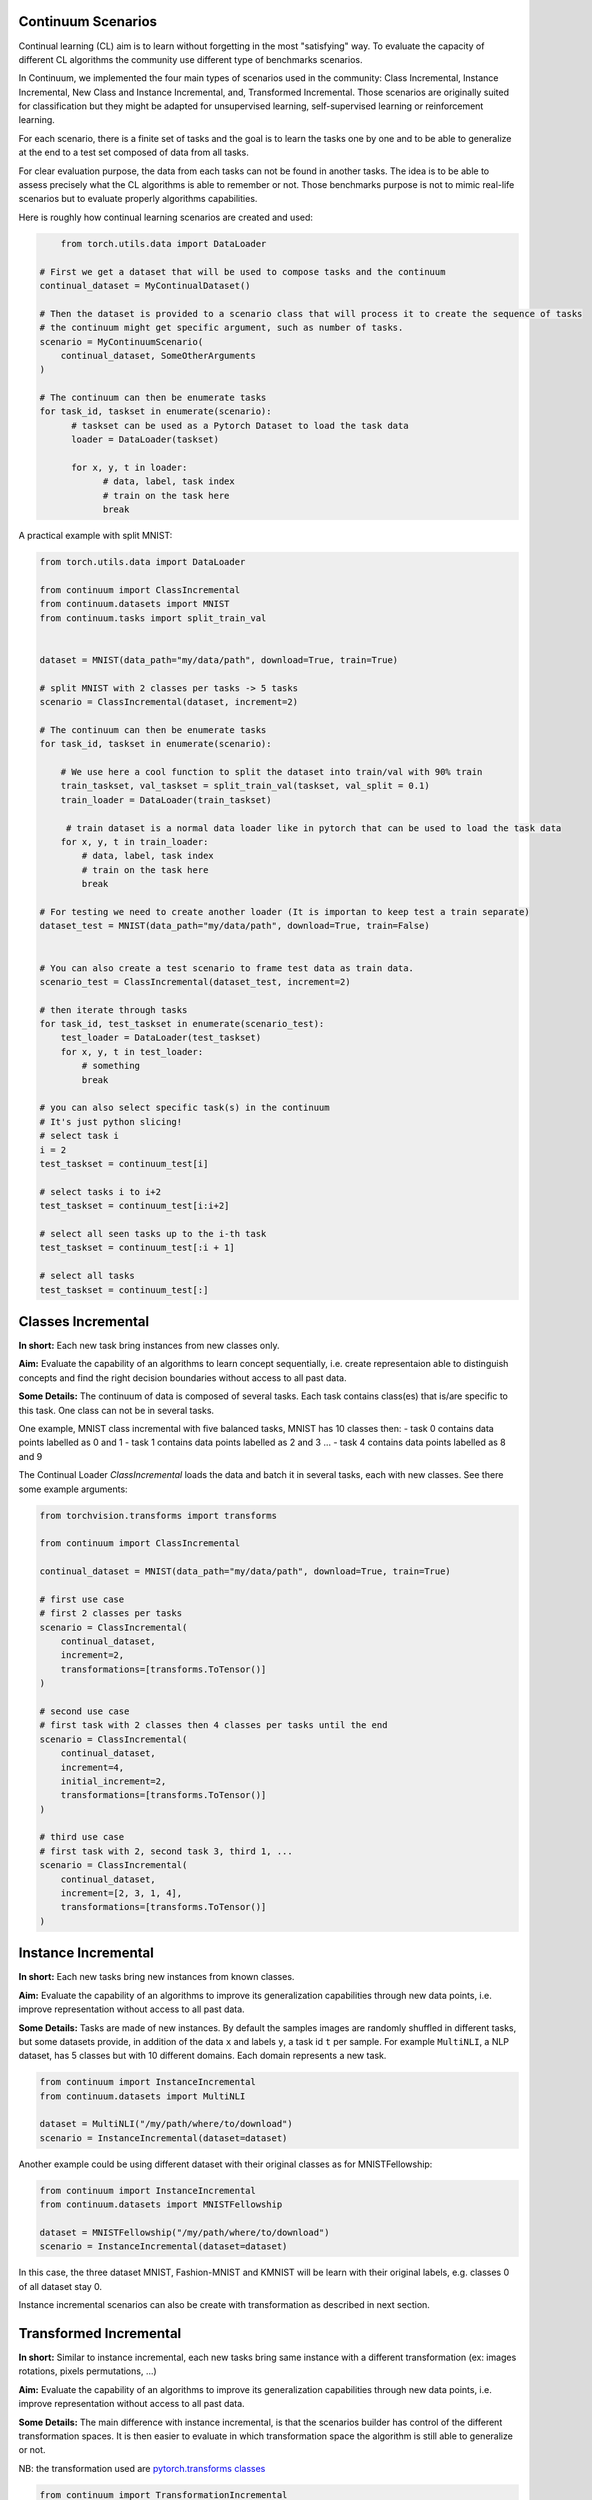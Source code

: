 Continuum Scenarios
--------------------

Continual learning (CL) aim is to learn without forgetting in the most "satisfying" way. To evaluate the capacity of different CL algorithms the community use different type of benchmarks scenarios.

In Continuum, we implemented the four main types of scenarios used in the community: Class Incremental, Instance Incremental, New Class and Instance Incremental, and, Transformed Incremental. Those scenarios are originally suited for classification but they might be adapted for unsupervised learning, self-supervised learning or reinforcement learning.

For each scenario, there is a finite set of tasks and the goal is to learn the tasks one by one and to be able to generalize at the end to a test set composed of data from all tasks.

For clear evaluation purpose, the data from each tasks can not be found in another tasks. The idea is to be able to assess precisely what the CL algorithms is able to remember or not. Those benchmarks purpose is not to mimic real-life scenarios but to evaluate properly algorithms capabilities.

Here is roughly how continual learning scenarios are created and used:


.. code-block:: python

	from torch.utils.data import DataLoader

    # First we get a dataset that will be used to compose tasks and the continuum
    continual_dataset = MyContinualDataset()

    # Then the dataset is provided to a scenario class that will process it to create the sequence of tasks
    # the continuum might get specific argument, such as number of tasks.
    scenario = MyContinuumScenario(
        continual_dataset, SomeOtherArguments
    )

    # The continuum can then be enumerate tasks
    for task_id, taskset in enumerate(scenario):
          # taskset can be used as a Pytorch Dataset to load the task data
          loader = DataLoader(taskset)

          for x, y, t in loader:
                # data, label, task index
                # train on the task here
                break


A practical example with split MNIST:

.. code-block:: python

    from torch.utils.data import DataLoader

    from continuum import ClassIncremental
    from continuum.datasets import MNIST
    from continuum.tasks import split_train_val


    dataset = MNIST(data_path="my/data/path", download=True, train=True)

    # split MNIST with 2 classes per tasks -> 5 tasks
    scenario = ClassIncremental(dataset, increment=2)

    # The continuum can then be enumerate tasks
    for task_id, taskset in enumerate(scenario):

        # We use here a cool function to split the dataset into train/val with 90% train
        train_taskset, val_taskset = split_train_val(taskset, val_split = 0.1)
        train_loader = DataLoader(train_taskset)

         # train dataset is a normal data loader like in pytorch that can be used to load the task data
        for x, y, t in train_loader:
            # data, label, task index
            # train on the task here
            break

    # For testing we need to create another loader (It is importan to keep test a train separate)
    dataset_test = MNIST(data_path="my/data/path", download=True, train=False)


    # You can also create a test scenario to frame test data as train data.
    scenario_test = ClassIncremental(dataset_test, increment=2)

    # then iterate through tasks
    for task_id, test_taskset in enumerate(scenario_test):
        test_loader = DataLoader(test_taskset)
        for x, y, t in test_loader:
            # something
            break

    # you can also select specific task(s) in the continuum
    # It's just python slicing!
    # select task i
    i = 2
    test_taskset = continuum_test[i]

    # select tasks i to i+2
    test_taskset = continuum_test[i:i+2]

    # select all seen tasks up to the i-th task
    test_taskset = continuum_test[:i + 1]

    # select all tasks
    test_taskset = continuum_test[:]


Classes Incremental
--------------------

**In short:**
Each new task bring instances from new classes only.

**Aim:**
Evaluate the capability of an algorithms to learn concept sequentially, i.e. create representaion able to distinguish concepts and find the right decision boundaries without access to all past data.

**Some Details:**
The continuum of data is composed of several tasks. Each task contains class(es) that is/are specific to this task. One class can not be in several tasks.

One example, MNIST class incremental with five balanced tasks, MNIST has 10 classes then:
- task 0 contains data points labelled as 0 and 1
- task 1 contains data points labelled as 2 and 3
...
- task 4 contains data points labelled as 8 and 9

The Continual Loader *ClassIncremental* loads the data and batch it in several
tasks, each with new classes. See there some example arguments:

.. code-block:: python

    from torchvision.transforms import transforms

    from continuum import ClassIncremental

    continual_dataset = MNIST(data_path="my/data/path", download=True, train=True)

    # first use case
    # first 2 classes per tasks
    scenario = ClassIncremental(
        continual_dataset,
        increment=2,
        transformations=[transforms.ToTensor()]
    )

    # second use case
    # first task with 2 classes then 4 classes per tasks until the end
    scenario = ClassIncremental(
        continual_dataset,
        increment=4,
        initial_increment=2,
        transformations=[transforms.ToTensor()]
    )

    # third use case
    # first task with 2, second task 3, third 1, ...
    scenario = ClassIncremental(
        continual_dataset,
        increment=[2, 3, 1, 4],
        transformations=[transforms.ToTensor()]
    )


Instance Incremental
--------------------

**In short:**
Each new tasks bring new instances from known classes.

**Aim:**
Evaluate the capability of an algorithms to improve its generalization capabilities through new data points, i.e. improve representation without access to all past data.

**Some Details:**
Tasks are made of new instances. By default the samples images are randomly
shuffled in different tasks, but some datasets provide, in addition of the data ``x`` and labels ``y``,
a task id ``t`` per sample. For example ``MultiNLI``, a NLP dataset, has 5 classes but
with 10 different domains. Each domain represents a new task.


.. code-block:: python

    from continuum import InstanceIncremental
    from continuum.datasets import MultiNLI

    dataset = MultiNLI("/my/path/where/to/download")
    scenario = InstanceIncremental(dataset=dataset)


Another example could be using different dataset with their original classes as for MNISTFellowship:

.. code-block:: python

    from continuum import InstanceIncremental
    from continuum.datasets import MNISTFellowship

    dataset = MNISTFellowship("/my/path/where/to/download")
    scenario = InstanceIncremental(dataset=dataset)

In this case, the three dataset MNIST, Fashion-MNIST and KMNIST will be learn with their original labels, e.g. classes 0 of all dataset stay 0.


Instance incremental scenarios can also be create with transformation as described in next section.


Transformed Incremental
-----------------------

**In short:** Similar to instance incremental, each new tasks bring same instance with a different transformation (ex: images rotations, pixels permutations, ...)

**Aim:** Evaluate the capability of an algorithms to improve its generalization capabilities through new data points, i.e. improve representation without access to all past data.

**Some Details:**
The main difference with instance incremental, is that the scenarios builder has control of the different transformation spaces.
It is then easier to evaluate in which transformation space the algorithm is still able to generalize or not.

NB: the transformation used are `pytorch.transforms classes <https://pytorch.org/docs/stable/torchvision/transforms.html>`__

.. code-block:: python

    from continuum import TransformationIncremental

    list_of_transformation = [Trsf_0, Trsf_1, Trsf_2]

    # three tasks continuum, tasks 0 with Trsf_0 transformation
    scenario = TransformationIncremental(
        dataset=my_continual_dataset,
        incremental_transformations=list_of_transformation
    )



- Permutations Incremental `source <https://github.com/Continvvm/continuum/blob/master/continuum/scenarios/permutations.py>`__
is a famous case of TransformationIncremental class, in this case the transformation is a fixed pixel permutation. Each task has a specific permutation.
The scenarios is then to learn a same task in various permutation spaces.

.. code-block:: python

    from continuum import Permutations
    from continuum.datasets import MNIST

    dataset = MNIST(data_path="my/data/path", download=True, train=True)
    nb_tasks = 5
    seed = 0

    # A sequence of permutations is initialized from seed `seed` each task is with different pixel permutation
    # shared_label_space=True means that all classes use the same label space
    # ex: an image of the zeros digit will be always be labelized as a 0 ( if shared_label_space=False, zeros digit image permutated will got another label than the original one)
    scenario = Permutations(cl_dataset=dataset, nb_tasks=nb_tasks, seed=seed, shared_label_space=True)

- Rotations Incremental `source <https://github.com/Continvvm/continuum/blob/master/continuum/scenarios/rotations.py>`__
is also a famous case of TransformationIncremental class, in this case the transformation is a rotation of image. Each task has a specific rotation or range of rotation.
The scenarios is then to learn a same task in various rotations spaces.

.. code-block:: python

    from continuum import Rotations
    from continuum.datasets import MNIST

    nb_tasks = 3
    # first example with 3 tasks with fixed rotations
    list_degrees = [0, 45, 90]
    # second example with 3 tasks with ranges of rotations
    list_degrees = [0, (40,50), (85,95)]

    dataset = MNIST(data_path="my/data/path", download=True, train=True)
    scenario = Rotations(
        cl_dataset=dataset,
        nb_tasks=nb_tasks,
        list_degrees=list_degrees
    )


New Class and Instance Incremental
----------------------------------

**In short:** Each new task bring both instances from new classes and new instances from known classes.

**Aim:** Evaluate the capability of an algorithms to both create new representation and improve existing ones.

**Some Details:**
NIC setting is a special case of NI setting. For now, only the CORe50 dataset
supports this setting.

.. code-block:: python

    # Not implemented yet


Adding Your Own Scenarios
----------------------------------

Continuum is developed to be flexible and easily adapted to new settings.
Then you can create a new scenario by providing simply a new dataset framed in an existing scenario such as Classes Incremental, Instance Incremental ...
You can also create a new class to create your own scenario with your own rules !

You can add it in the scenarios folder in the continuum project and make a pull request!

Scenarios can be seen as a list of `tasks <https://continuum.readthedocs.io/en/latest/_tutorials/datasets/tasks.html>`__ , the main thing to define is to define the content of each task to create a meaningful scenario.
